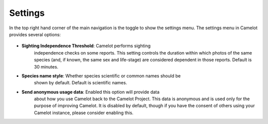 Settings
--------

In the top right hand corner of the main navigation is the toggle to
show the settings menu. The settings menu in Camelot provides several
options:

.. figure:: screenshot/settings.png
   :alt: 

- **Sighting Independence Threshold**: Camelot performs sighting
   independence checks on some reports. This setting controls the
   duration within which photos of the same species (and, if known, the
   same sex and life-stage) are considered dependent in those reports.
   Default is 30 minutes.
- **Species name style**: Whether species scientific or common names should be
   shown by default. Default is scientific names.
- **Send anonymous usage data**: Enabled this option will provide data
   about how you use Camelot back to the Camelot Project. This data is
   anonymous and is used only for the purpose of improving Camelot. It
   is disabled by default, though if you have the consent of others
   using your Camelot instance, please consider enabling this.
